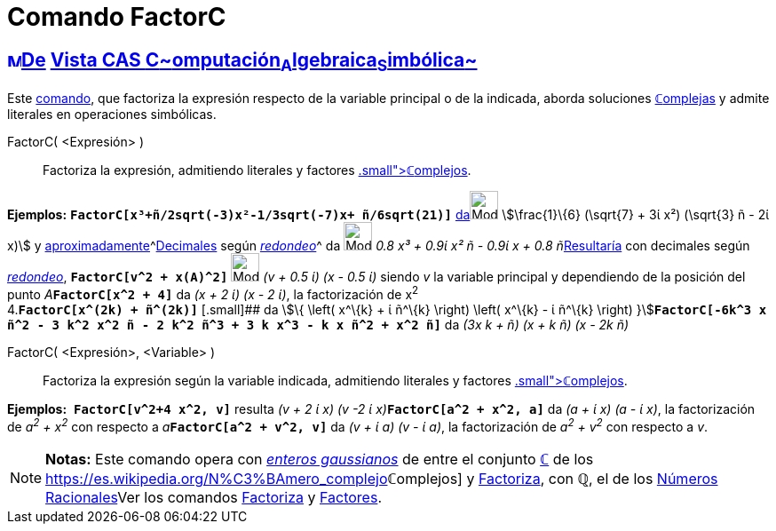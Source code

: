 = Comando FactorC
:page-revisar: prioritario
:page-en: commands/CFactor
ifdef::env-github[:imagesdir: /es/modules/ROOT/assets/images]

== xref:/Vista_CAS.adoc[image:16px-Menu_view_cas.svg.png[Menu view cas.svg,width=16,height=16]]xref:/commands/Comandos_Exclusivos_CAS_(Cálculo_Avanzado).adoc[De] xref:/Vista_CAS.adoc[Vista CAS **C**~[.small]#omputación#~**A**~[.small]#lgebraica#~**S**~[.small]#imbólica#~]

Este xref:/commands/Comandos_CAS.adoc[comando], que factoriza la expresión respecto de la variable principal o de la
indicada, aborda soluciones xref:/Números_complejos.adoc[**ℂ**omplejas] y admite literales en operaciones simbólicas.

FactorC( <Expresión> )::
  Factoriza la expresión, admitiendo literales y factores xref:/Números_complejos.adoc[[.small]##*ℂ*##omplejos].

[EXAMPLE]
====

*Ejemplos:* *`++FactorC[x³+ñ/2sqrt(-3)x²-1/3sqrt(-7)x+ ñ/6sqrt(21)]++`*
xref:/tools/Evalúa.adoc[da][.small]##[.small]#image:Mode_evaluate.png[Mode evaluate.png,width=32,height=32]###
stem:[\frac{1}\{6} (\sqrt{7} + 3ί x²) (\sqrt{3} ñ - 2ί x)] y
xref:/tools/Valor_Numérico.adoc[aproximadamente]^[.small]#xref:/tools/Valor_Numérico.adoc[Decimales] según
xref:/Menú_de_Opciones.adoc[_redondeo_]#^ da image:Mode_numeric.png[Mode numeric.png,width=32,height=32] __0.8 x³ + 0.9ί
x² ñ - 0.9ί x + 0.8 ñ__xref:/tools/Valor_Numérico.adoc[Resultaría] con decimales según
xref:/Menú_de_Opciones.adoc[_redondeo_], *`++FactorC[v^2 + x(A)^2]++`* image:Mode_numeric.png[Mode
numeric.png,width=32,height=32] _(v + 0.5 ί) (x - 0.5 ί)_ siendo _v_ la variable principal y dependiendo de la posición
del punto __A__**`++FactorC[x^2 + 4]++`** da _(x + 2 ί) (x - 2 ί)_, la factorización de x^2^ +
4.*`++FactorC[x^(2k) + ñ^(2k)]++`* [.small]## da stem:[\{ \left( x^\{k} + ί ñ^\{k} \right) \left( x^\{k} - ί ñ^\{k}
\right) }]**`++FactorC[-6k^3 x ñ^2 - 3 k^2 x^2 ñ - 2 k^2 ñ^3 + 3 k x^3 - k x ñ^2 + x^2 ñ]++`** da _(3x k + ñ) (x + k ñ)
(x - 2k ñ)_

====

FactorC( <Expresión>, <Variable> )::
  Factoriza la expresión según la variable indicada, admitiendo literales y factores
  xref:/Números_complejos.adoc[[.small]##*ℂ*##omplejos].

[EXAMPLE]
====

*Ejemplos:*  *`++FactorC[v^2+4 x^2, v]++`* resulta __(v + 2 ί x) (v -2 ί x)__**`++FactorC[a^2 + x^2, a]++`** da _(a + ί
x) (a - ί x)_, la factorización de _a^2^ + x^2^_ con respecto a __a__**`++FactorC[a^2 + v^2, v]++`** da _(v + ί a) (v -
ί a)_, la factorización de _a^2^ + v^2^_ con respecto a _v_.

====

[NOTE]
====

*Notas:* Este comando opera con https://es.wikipedia.org/Entero_gaussiano[_enteros gaussianos_] de entre el
conjunto xref:/Números_complejos.adoc[*ℂ*] de los
https://es.wikipedia.org/N%C3%BAmero_complejo[_[.small]##*ℂ*##omplejos_] y
xref:/commands/Factoriza.adoc[Factoriza], con *ℚ*, el de los
https://es.wikipedia.org/N%C3%BAmero_racional[Números Racionales]Ver los comandos
xref:/commands/Factoriza.adoc[Factoriza] y xref:/commands/Factores.adoc[Factores].

====

